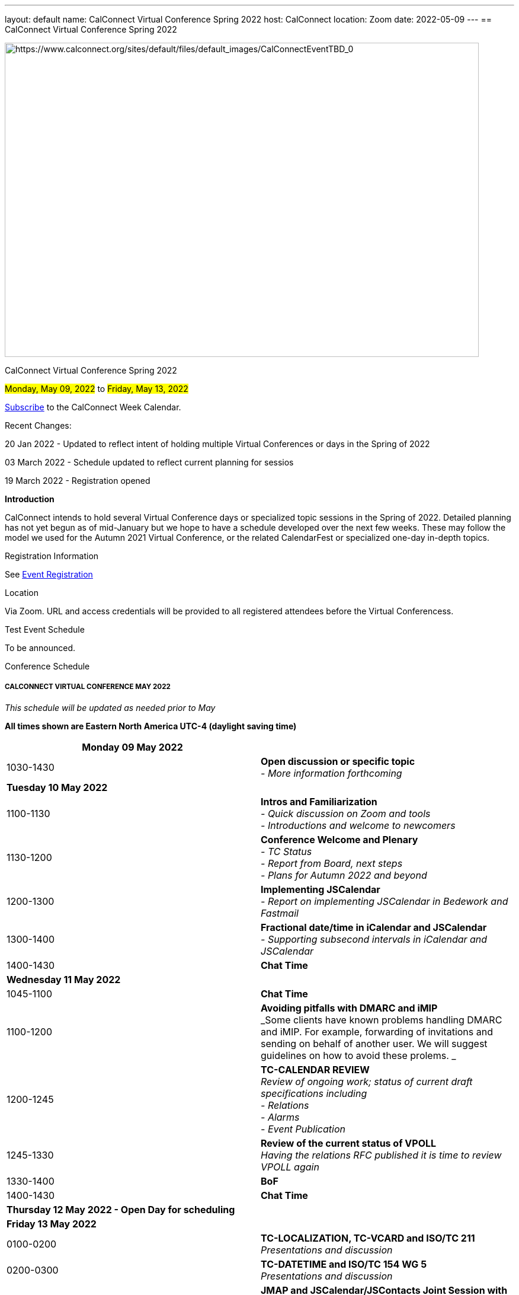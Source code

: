 ---
layout: default
name: CalConnect Virtual Conference Spring 2022
host: CalConnect
location: Zoom
date: 2022-05-09
---
== CalConnect Virtual Conference Spring 2022

[[intro]]
image:https://www.calconnect.org/sites/default/files/default_images/CalConnectEventTBD_0.jpg[https://www.calconnect.org/sites/default/files/default_images/CalConnectEventTBD_0,width=800,height=530]

CalConnect Virtual Conference Spring 2022

#Monday, May 09, 2022# 
to
#Friday, May 13, 2022#

link:webcal://p48-calendars.icloud.com/published/2/lYLdmehfxPPXFJb6UG45eNn1BtQ_JuuKwVffIvBx6CoC3tu_6W3vy2rY-ntnnPP3CVNSbw2-_vcAuwlN7O51PZ3494ByL9Jod25b3LJg_C8[Subscribe]
to the CalConnect Week Calendar.

Recent Changes: 

20 Jan 2022 - Updated to reflect intent of holding multiple Virtual
Conferences or days in the Spring of 2022

03 March 2022 - Schedule updated to reflect current planning for sessios

19 March 2022 - Registration opened

*Introduction*

CalConnect intends to hold several Virtual Conference days or
specialized  topic sessions in the Spring of 2022.  Detailed planning
has not yet begun as of mid-January but we hope to have a schedule
developed over the next few weeks.  These may follow  the model we used
for the Autumn 2021 Virtual Conference, or the related CalendarFest or
specialized one-day in-depth topics. 

 

[[registration]]
Registration Information 

See https://www.calconnect.org/events/event-registration-payment[Event
Registration]

[[location]]
Location 

Via Zoom. URL and access credentials will be provided to all registered
attendees before the Virtual Conferencess. 

[[transportation]]

[[lodging]]

[[test-schedule]]
Test Event Schedule 

To be announced.

[[conference-schedule]]
Conference Schedule 

===== CALCONNECT VIRTUAL CONFERENCE MAY 2022

_This schedule will be updated as needed prior to May_

*All times shown are Eastern North America UTC-4 (daylight saving time)*

[width="100%",cols="50%,50%",]
|===
|*Monday 09 May 2022* |

|[.small]#1030-1430# |[.small]#*Open discussion or specific topic* +
_- More information forthcoming_#

|*Tuesday 10 May 2022* |

|[.small]#1100-1130# |[.small]#*Intros and Familiarization* +
_- Quick discussion on Zoom and tools +
- Introductions and welcome to newcomers_#

|[.small]#__ __1130-1200# |[.small]#*Conference Welcome and Plenary* +
_- TC Status +
- Report from Board, next steps +
- Plans for Autumn 2022 and beyond_#

|[.small]#1200-1300# |[.small]#*Implementing JSCalendar* +
_- Report on implementing JSCalendar in Bedework and Fastmail_#

|[.small]#1300-1400# |[.small]#*Fractional date/time in iCalendar and
JSCalendar* +
_- Supporting subsecond intervals in iCalendar and JSCalendar_#

|[.small]#1400-1430# |[.small]#*Chat Time*#

|*Wednesday 11 May 2022* |

|[.small]#1045-1100# |[.small]#*Chat Time*#

|[.small]#1100-1200# |[.small]#*Avoiding pitfalls with DMARC and iMIP* +
_Some clients have known problems handling DMARC and iMIP.  For example,
forwarding of invitations and sending on behalf of another user.  We
will suggest guidelines on how to avoid these prolems. _#

|[.small]#1200-1245# |[.small]#*TC-CALENDAR REVIEW* +
_Review of ongoing work; status of current draft specifications
including +
- Relations +
- Alarms +
- Event Publication_#

|[.small]#1245-1330# |[.small]#*Review of the current status of VPOLL* +
_Having the relations RFC published it is time to review VPOLL again_#

|[.small]#1330-1400# |[.small]#*BoF*#

|[.small]#1400-1430# |[.small]#*Chat Time*#

|*Thursday 12 May 2022 - Open Day for scheduling* |

|*Friday 13 May 2022* |

|[.small]#0100-0200# |[.small]#*TC-LOCALIZATION, TC-VCARD and ISO/TC
211* +
_Presentations and discussion_#

|[.small]#0200-0300# |[.small]#*TC-DATETIME and ISO/TC 154 WG 5* +
_Presentations and discussion_#

|[.small]#0300-0430# |[.small]#*JMAP and JSCalendar/JSContacts Joint
Session with IETF CALEXT and JMAP WGs* +
_Joint public working group call with IETF CALEXT and JMAP working
groups_#

|  | 
|===
